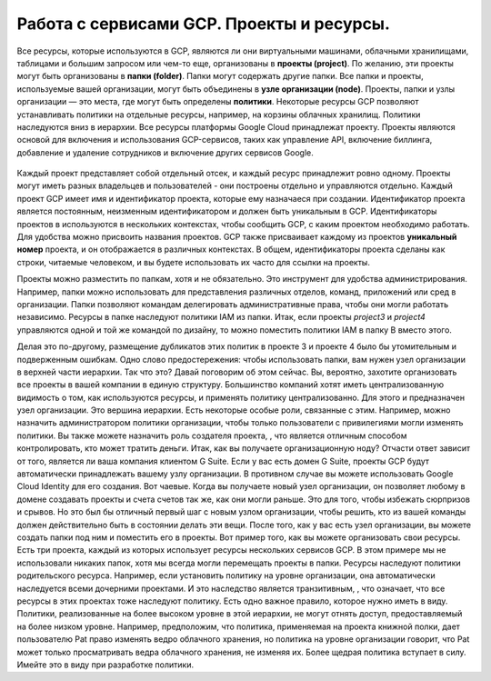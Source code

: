 Работа с сервисами GCP. Проекты и ресурсы.
===========================================

Все ресурсы, которые используются в GCP, являются ли они виртуальными машинами, облачными хранилищами, таблицами и большим запросом или чем-то еще, организованы в **проекты (project)**. По желанию, эти проекты могут быть организованы в **папки (folder)**. Папки могут содержать другие папки. Все папки и проекты, используемые вашей организации, могут быть объединены в **узле организации (node)**. Проекты, папки и узлы организации — это места, где могут быть определены **политики**. Некоторые ресурсы GCP позволяют устанавливать политики на отдельные ресурсы, например, на корзины облачных хранилищ. Политики наследуются вниз в иерархии. Все ресурсы платформы Google Cloud принадлежат проекту. Проекты являются основой для включения и использования GCP-сервисов, таких как управление API, включение биллинга, добавление и удаление сотрудников и включение других сервисов Google. 

.. figure:: 00_prsheme.png
       :scale: 100 %
       :align: center
       :alt: asda
       


Каждый проект представляет собой отдельный отсек, и каждый ресурс принадлежит ровно одному. Проекты могут иметь разных владельцев и пользователей - они построены отдельно и управляются отдельно. Каждый проект GCP имеет имя и идентификатор проекта, которые ему назначаеся при создании. Идентификатор проекта является постоянным, неизменным идентификатором и должен быть уникальным в GCP. Идентификаторы проектов в используются в нескольких контекстах, чтобы сообщить GCP, с каким проектом необходимо работать. Для удобства можно присвоить названия проектов. GCP также присваивает каждому из проектов **уникальный номер** проекта, и он отображается в различных контекстах. В общем, идентификаторы проекта сделаны как строки, читаемые человеком, и вы будете использовать их часто для ссылки на проекты. 

Проекты можно разместить по папкам, хотя и не обязательно. Это инструмент для удобства администрирования. Например, папки можно использовать для представления различных отделов, команд, приложений или сред в организации. Папки позволяют командам делегировать административные права, чтобы они могли работать независимо. Ресурсы в папке наследуют политики IAM из папки. Итак, если проекты *project3* и *project4* управляются одной и той же командой по дизайну, то можно поместить политики IAM в папку B вместо этого. 



Делая это по-другому, размещение дубликатов этих политик в проекте 3 и проекте 4 было бы утомительным и подверженным ошибкам. Одно слово предостережения: чтобы использовать папки, вам нужен узел организации в верхней части иерархии. Так что это? Давай поговорим об этом сейчас. Вы, вероятно, захотите организовать все проекты в вашей компании в единую структуру. Большинство компаний хотят иметь централизованную видимость о том, как используются ресурсы, и применять политику централизованно. Для этого и предназначен узел организации. Это вершина иерархии. Есть некоторые особые роли, связанные с этим. Например, можно назначить администратором политики организации, чтобы только пользователи с привилегиями могли изменять политики. Вы также можете назначить роль создателя проекта, , что является отличным способом контролировать, кто может тратить деньги. Итак, как вы получаете организационную ноду? Отчасти ответ зависит от того, является ли ваша компания клиентом G Suite. Если у вас есть домен G Suite, проекты GCP будут автоматически принадлежать вашему узлу организации. В противном случае вы можете использовать Google Cloud Identity для его создания. Вот чаевые. Когда вы получаете новый узел организации, он позволяет любому в домене создавать проекты и счета счетов так же, как они могли раньше. Это для того, чтобы избежать сюрпризов и срывов. Но это был бы отличный первый шаг с новым узлом организации, чтобы решить, кто из вашей команды должен действительно быть в состоянии делать эти вещи. После того, как у вас есть узел организации, вы можете создать папки под ним и поместить его в проекты. Вот пример того, как вы можете организовать свои ресурсы. Есть три проекта, каждый из которых использует ресурсы нескольких сервисов GCP. В этом примере мы не использовали никаких папок, хотя мы всегда могли перемещать проекты в папки. Ресурсы наследуют политики родительского ресурса. Например, если установить политику на уровне организации, она автоматически наследуется всеми дочерними проектами. И это наследство является транзитивным, , что означает, что все ресурсы в этих проектах тоже наследуют политику. Есть одно важное правило, которое нужно иметь в виду. Политики, реализованные на более высоком уровне в этой иерархии, не могут отнять доступ, предоставляемый на более низком уровне. Например, предположим, что политика, применяемая на проекта книжной полки, дает пользователю Pat право изменять ведро облачного хранения, но политика на уровне организации говорит, что Pat может только просматривать ведра облачного хранения, не изменяя их. Более щедрая политика вступает в силу. Имейте это в виду при разработке политики. 
